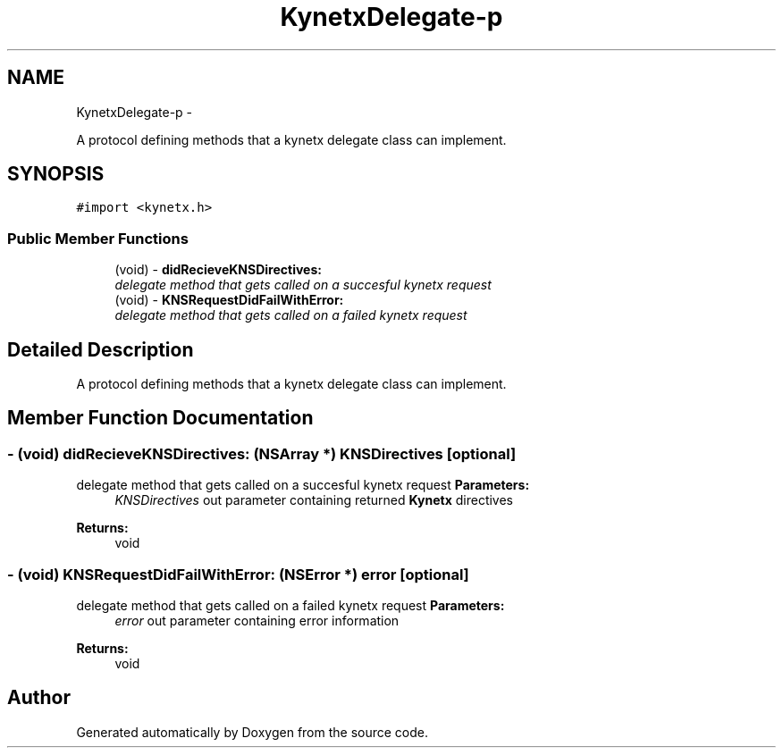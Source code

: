 .TH "KynetxDelegate-p" 3 "Fri Jan 7 2011" "Doxygen" \" -*- nroff -*-
.ad l
.nh
.SH NAME
KynetxDelegate-p \- 
.PP
A protocol defining methods that a kynetx delegate class can implement.  

.SH SYNOPSIS
.br
.PP
.PP
\fC#import <kynetx.h>\fP
.SS "Public Member Functions"

.in +1c
.ti -1c
.RI "(void) - \fBdidRecieveKNSDirectives:\fP"
.br
.RI "\fIdelegate method that gets called on a succesful kynetx request \fP"
.ti -1c
.RI "(void) - \fBKNSRequestDidFailWithError:\fP"
.br
.RI "\fIdelegate method that gets called on a failed kynetx request \fP"
.in -1c
.SH "Detailed Description"
.PP 
A protocol defining methods that a kynetx delegate class can implement. 
.SH "Member Function Documentation"
.PP 
.SS "- (void) didRecieveKNSDirectives: (NSArray *) KNSDirectives\fC [optional]\fP"
.PP
delegate method that gets called on a succesful kynetx request \fBParameters:\fP
.RS 4
\fIKNSDirectives\fP out parameter containing returned \fBKynetx\fP directives 
.RE
.PP
\fBReturns:\fP
.RS 4
void 
.RE
.PP

.SS "- (void) KNSRequestDidFailWithError: (NSError *) error\fC [optional]\fP"
.PP
delegate method that gets called on a failed kynetx request \fBParameters:\fP
.RS 4
\fIerror\fP out parameter containing error information 
.RE
.PP
\fBReturns:\fP
.RS 4
void 
.RE
.PP


.SH "Author"
.PP 
Generated automatically by Doxygen from the source code.
